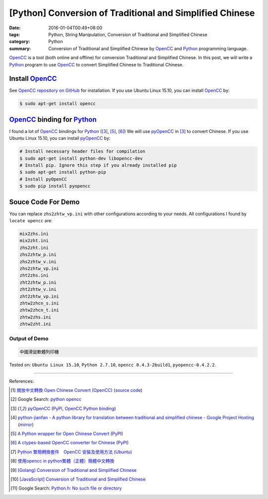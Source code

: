 [Python] Conversion of Traditional and Simplified Chinese
#########################################################

:date: 2016-01-04T00:49+08:00
:tags: Python, String Manipulation, Conversion of Traditional and Simplified Chinese
:category: Python
:summary: Conversion of Traditional and Simplified Chinese by OpenCC_ and
          Python_ programming language.


OpenCC_ is a tool (both online and offline) for conversion Traditional and
Simplified Chinese. In this post, we will write a Python_ program to use OpenCC_
to convert Simplified Chinese to Traditional Chinese.


Install OpenCC_
+++++++++++++++

See `OpenCC repository on GitHub`_ for installation. If you use Ubuntu Linux
15.10, you can install OpenCC_ by:

.. code-block:: bash

  $ sudo apt-get install opencc


OpenCC_ binding for Python_
+++++++++++++++++++++++++++

I found a lot of OpenCC_ bindings for Python_ ([3]_, [5]_, [6]_) We will use
pyOpenCC_ in [3]_ to convert Chinese. If you use Ubuntu Linux 15.10, you can
install `pyOpenCC <https://pypi.python.org/pypi/pyopencc>`__ by:

.. code-block:: bash

  # Install necessary header files for compilation
  $ sudo apt-get install python-dev libopencc-dev
  # Install pip. Ignore this step if you already installed pip
  $ sudo apt-get install python-pip
  # Install pyOpenCC
  $ sudo pip install pyopencc


Souce Code For Demo
+++++++++++++++++++

.. show_github_file:: siongui userpages content/code/python-opencc/convert-chinese.py

You can replace ``zhs2zhtw_vp.ini`` with other configurations according to your
needs. All configurations I found by ``locate opencc`` are:

.. code-block:: txt

  mix2zhs.ini
  mix2zht.ini
  zhs2zht.ini
  zhs2zhtw_p.ini
  zhs2zhtw_v.ini
  zhs2zhtw_vp.ini
  zht2zhs.ini
  zht2zhtw_p.ini
  zht2zhtw_v.ini
  zht2zhtw_vp.ini
  zhtw2zhcn_s.ini
  zhtw2zhcn_t.ini
  zhtw2zhs.ini
  zhtw2zht.ini


Output of Demo
``````````````

.. code-block:: txt

  中國滑鼠軟體列印機


Tested on: ``Ubuntu Linux 15.10``, ``Python 2.7.10``, ``opencc 0.4.3-2build1``,
``pyopencc-0.4.2.2``.

----

References:

.. [1] `開放中文轉換 Open Chinese Convert (OpenCC) <http://opencc.byvoid.com/>`_
       (`source code <https://github.com/BYVoid/OpenCC>`__)

.. [2] Google Search: `python opencc <https://www.google.com/search?q=python+opencc>`_

.. [3] `pyOpenCC <https://github.com/cute/pyopencc>`_
       (`PyPI <https://pypi.python.org/pypi/pyopencc>`__,
       `OpenCC Python binding <http://liguangming.com/opencc-python-binding>`__)

.. [4] `python-jianfan - A python library for translation between traditional and simplified chinese - Google Project Hosting <https://code.google.com/p/python-jianfan/>`_
       (`mirror <https://github.com/siongui/python-jianfan>`__)

.. [5] `A Python wrapper for Open Chinese Convert <https://bitbucket.org/victorlin/opencc_python>`_
       (`PyPI <https://pypi.python.org/pypi/opencc-python/>`__)

.. [6] `A ctypes-based OpenCC converter for Chinese <https://github.com/lepture/opencc-python>`_
       (`PyPI <https://pypi.python.org/pypi/OpenCC>`__)

.. [7] `Python 繁簡轉換套件　OpenCC 安裝及使用方法 (Ubuntu) <http://danceintech.blogspot.com/2015/01/python-opencc-ubuntu.html>`_

.. [8] `使用opencc in python繁體（正體）簡體中文轉換 <http://sushiwens.blogspot.com/2012/07/opencc-in-python.html>`_

.. [9] `[Golang] Conversion of Traditional and Simplified Chinese <{filename}../../../2016/01/03/go-conversion-of-traditional-and-simplified-chinese%en.rst>`_

.. [10] `[JavaScript] Conversion of Traditional and Simplified Chinese <{filename}../../../2012/10/03/javascript-conversion-of-traditional-and-simplified-chinese%en.rst>`_

.. [11] Google Search: `Python.h: No such file or directory <https://www.google.com/search?q=Python.h%3A+No+such+file+or+directory>`_


.. _Python: https://www.python.org/
.. _pyOpenCC: https://github.com/cute/pyopencc
.. _OpenCC: http://opencc.byvoid.com/
.. _OpenCC repository on GitHub: https://github.com/BYVoid/OpenCC
